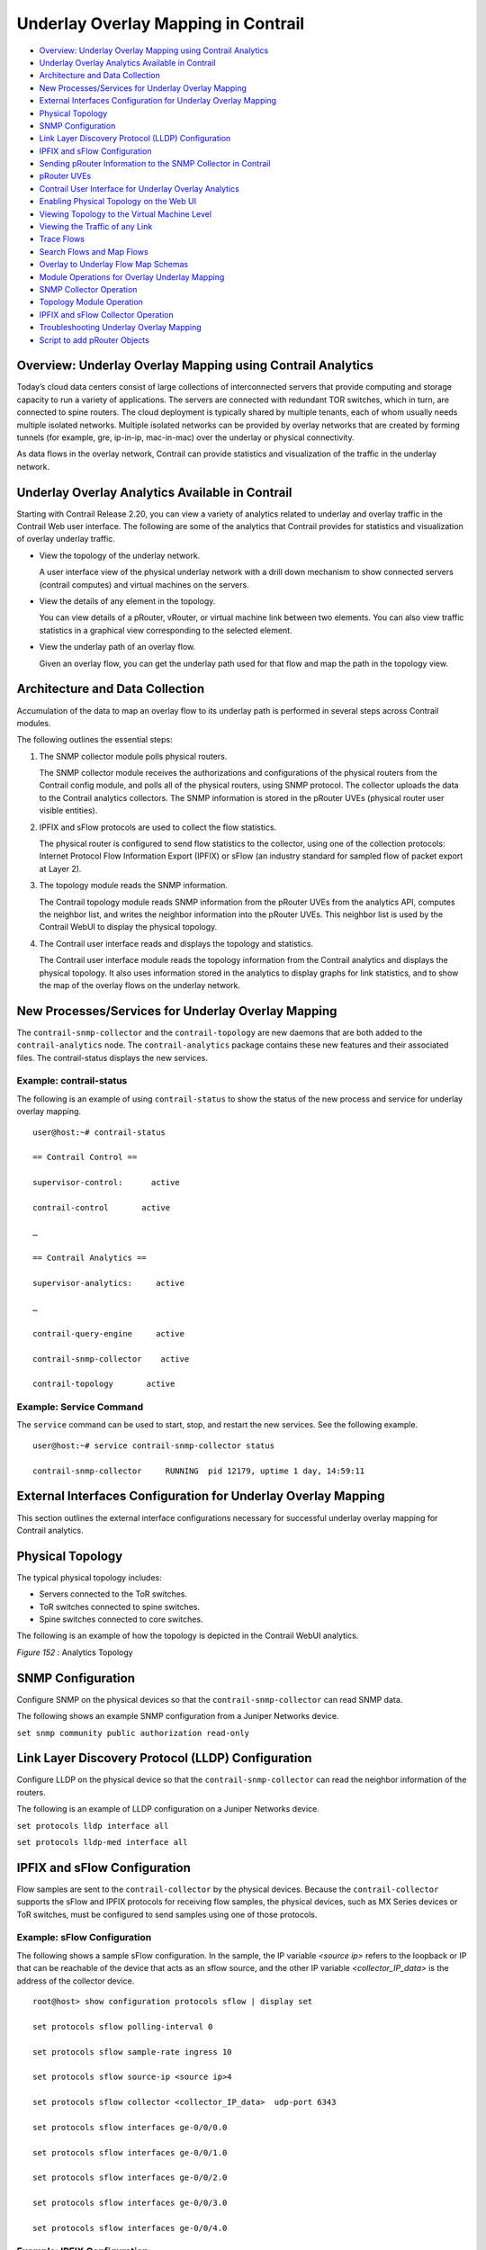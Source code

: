 .. This work is licensed under the Creative Commons Attribution 4.0 International License.
   To view a copy of this license, visit http://creativecommons.org/licenses/by/4.0/ or send a letter to Creative Commons, PO Box 1866, Mountain View, CA 94042, USA.

====================================
Underlay Overlay Mapping in Contrail
====================================

-  `Overview: Underlay Overlay Mapping using Contrail Analytics`_ 


-  `Underlay Overlay Analytics Available in Contrail`_ 


-  `Architecture and Data Collection`_ 


-  `New Processes/Services for Underlay Overlay Mapping`_ 


-  `External Interfaces Configuration for Underlay Overlay Mapping`_ 


-  `Physical Topology`_ 


-  `SNMP Configuration`_ 


-  `Link Layer Discovery Protocol (LLDP) Configuration`_ 


-  `IPFIX and sFlow Configuration`_ 


-  `Sending pRouter Information to the SNMP Collector in Contrail`_ 


-  `pRouter UVEs`_ 


-  `Contrail User Interface for Underlay Overlay Analytics`_ 


-  `Enabling Physical Topology on the Web UI`_ 


-  `Viewing Topology to the Virtual Machine Level`_ 


-  `Viewing the Traffic of any Link`_ 


-  `Trace Flows`_ 


-  `Search Flows and Map Flows`_ 


-  `Overlay to Underlay Flow Map Schemas`_ 


-  `Module Operations for Overlay Underlay Mapping`_ 


-  `SNMP Collector Operation`_ 


-  `Topology Module Operation`_ 


-  `IPFIX and sFlow Collector Operation`_ 


-  `Troubleshooting Underlay Overlay Mapping`_ 


-  `Script to add pRouter Objects`_ 



Overview: Underlay Overlay Mapping using Contrail Analytics
===========================================================

Today’s cloud data centers consist of large collections of interconnected servers that provide computing and storage capacity to run a variety of applications. The servers are connected with redundant TOR switches, which in turn, are connected to spine routers. The cloud deployment is typically shared by multiple tenants, each of whom usually needs multiple isolated networks. Multiple isolated networks can be provided by overlay networks that are created by forming tunnels (for example, gre, ip-in-ip, mac-in-mac) over the underlay or physical connectivity.

As data flows in the overlay network, Contrail can provide statistics and visualization of the traffic in the underlay network.


Underlay Overlay Analytics Available in Contrail
================================================

Starting with Contrail Release 2.20, you can view a variety of analytics related to underlay and overlay traffic in the Contrail Web user interface. The following are some of the analytics that Contrail provides for statistics and visualization of overlay underlay traffic.

- View the topology of the underlay network.

  A user interface view of the physical underlay network with a drill down mechanism to show connected servers (contrail computes) and virtual machines on the servers.


- View the details of any element in the topology.

  You can view details of a pRouter, vRouter, or virtual machine link between two elements. You can also view traffic statistics in a graphical view corresponding to the selected element.


- View the underlay path of an overlay flow.

  Given an overlay flow, you can get the underlay path used for that flow and map the path in the topology view.



Architecture and Data Collection
================================

Accumulation of the data to map an overlay flow to its underlay path is performed in several steps across Contrail modules.

The following outlines the essential steps:


#. The SNMP collector module polls physical routers.

   The SNMP collector module receives the authorizations and configurations of the physical routers from the Contrail config module, and polls all of the physical routers, using SNMP protocol. The collector uploads the data to the Contrail analytics collectors. The SNMP information is stored in the pRouter UVEs (physical router user visible entities).



#. IPFIX and sFlow protocols are used to collect the flow statistics.

   The physical router is configured to send flow statistics to the collector, using one of the collection protocols: Internet Protocol Flow Information Export (IPFIX) or sFlow (an industry standard for sampled flow of packet export at Layer 2).



#. The topology module reads the SNMP information.

   The Contrail topology module reads SNMP information from the pRouter UVEs from the analytics API, computes the neighbor list, and writes the neighbor information into the pRouter UVEs. This neighbor list is used by the Contrail WebUI to display the physical topology.



#. The Contrail user interface reads and displays the topology and statistics.

   The Contrail user interface module reads the topology information from the Contrail analytics and displays the physical topology. It also uses information stored in the analytics to display graphs for link statistics, and to show the map of the overlay flows on the underlay network.



New Processes/Services for Underlay Overlay Mapping
===================================================

The ``contrail-snmp-collector`` and the ``contrail-topology`` are new daemons that are both added to the ``contrail-analytics`` node. The ``contrail-analytics`` package contains these new features and their associated files. The contrail-status displays the new services.

Example: contrail-status
------------------------

The following is an example of using ``contrail-status`` to show the status of the new process and service for underlay overlay mapping.

::

 user@host:~# contrail-status

 == Contrail Control ==

 supervisor-control:      active

 contrail-control       active

 …

 == Contrail Analytics ==

 supervisor-analytics:     active

 …

 contrail-query-engine     active

 contrail-snmp-collector    active

 contrail-topology       active


Example: Service Command
------------------------

The ``service`` command can be used to start, stop, and restart the new services. See the following example.

::

 user@host:~# service contrail-snmp-collector status

 contrail-snmp-collector     RUNNING  pid 12179, uptime 1 day, 14:59:11


External Interfaces Configuration for Underlay Overlay Mapping
==============================================================

This section outlines the external interface configurations necessary for successful underlay overlay mapping for Contrail analytics.


Physical Topology
=================

The typical physical topology includes:

- Servers connected to the ToR switches.


- ToR switches connected to spine switches.


- Spine switches connected to core switches.


The following is an example of how the topology is depicted in the Contrail WebUI analytics.

.. _Figure 152: 

*Figure 152* : Analytics Topology

.. figure:: s042103.gif


SNMP Configuration
==================

Configure SNMP on the physical devices so that the ``contrail-snmp-collector`` can read SNMP data.

The following shows an example SNMP configuration from a Juniper Networks device.

``set snmp community public authorization read-only`` 


Link Layer Discovery Protocol (LLDP) Configuration
==================================================

Configure LLDP on the physical device so that the ``contrail-snmp-collector`` can read the neighbor information of the routers.

The following is an example of LLDP configuration on a Juniper Networks device.

``set protocols lldp interface all`` 

``set protocols lldp-med interface all`` 


IPFIX and sFlow Configuration
=============================

Flow samples are sent to the ``contrail-collector`` by the physical devices. Because the ``contrail-collector`` supports the sFlow and IPFIX protocols for receiving flow samples, the physical devices, such as MX Series devices or ToR switches, must be configured to send samples using one of those protocols.

Example: sFlow Configuration
----------------------------

The following shows a sample sFlow configuration. In the sample, the IP variable *<source ip>* refers to the loopback or IP that can be reachable of the device that acts as an sflow source, and the other IP variable *<collector_IP_data>* is the address of the collector device.

::

 root@host> show configuration protocols sflow | display set

 set protocols sflow polling-interval 0

 set protocols sflow sample-rate ingress 10

 set protocols sflow source-ip <source ip>4

 set protocols sflow collector <collector_IP_data>  udp-port 6343

 set protocols sflow interfaces ge-0/0/0.0

 set protocols sflow interfaces ge-0/0/1.0

 set protocols sflow interfaces ge-0/0/2.0

 set protocols sflow interfaces ge-0/0/3.0

 set protocols sflow interfaces ge-0/0/4.0


Example: IPFIX Configuration
----------------------------

The following is a sample IPFIX configuration from a Juniper Networks device. The IP address variable *<ip_sflow collector>* represents the sflow collector (control-collector analytics node) and *<source ip>* represents the source (outgoing) interface on the router/switch device used for sending flow data to the collector. This could also be the lo0 address, if it s reachable from the Contrail cluster.

::

 root@host> show configuration chassis | display set

 set chassis tfeb slot 0 sampling-instance sample-ins1

 set chassis network-services 



 root@host> show configuration chassis tfeb | display set

 set chassis tfeb slot 0 sampling-instance sample-ins1



 root@host > show configuration services flow-monitoring | display set

 set services flow-monitoring version-ipfix template t1 flow-active-timeout 30

 set services flow-monitoring version-ipfix template t1 flow-inactive-timeout 30

 set services flow-monitoring version-ipfix template t1 template-refresh-rate packets 10

 set services flow-monitoring version-ipfix template t1 ipv4-template



 root@host > show configuration interfaces | display set | match sampling

 set interfaces ge-1/0/0 unit 0 family inet sampling input

 set interfaces ge-1/0/1 unit 0 family inet sampling input



 root@host> show configuration forwarding-options sampling | display set

 set forwarding-options sampling instance sample-ins1 input rate 1

 set forwarding-options sampling instance sample-ins1 family inet output flow-server <ip_sflow collector> port 4739

 set forwarding-options sampling instance sample-ins1 family inet output flow-server <ip_sflow collector> version-ipfix template t1

 set forwarding-options sampling instance sample-ins1 family inet output inline-jflow source-address <source ip>


Sending pRouter Information to the SNMP Collector in Contrail
=============================================================

Information about the physical devices must be sent to the SNMP collector before the full analytics information can be read and displayed. Typically, the pRouter information is taken from the ``contrail-config`` file.

 *SNMP collector getting pRouter information from contrail-config file* 

The physical routers are added to the ``contrail-config`` by using the Contrail user interface or by using direct API, by means of provisioning or other scripts. Once the configuration is in the ``contrail-config`` , the ``contrail-snmp-collector`` gets the physical router information from ``contrail-config`` . The SNMP collector uses this list and the other configuration parameters to perform SNMP queries and to populate pRouter UVEs.

.. _Figure 153: 

*Figure 153* : Add Physical Router Window

.. figure:: s042440.gif


pRouter UVEs
============

pRouter UVEs are accessed from the REST APIs on your system from ``contrail-analytics-api`` , using a URL of the form:

``http://<host ip>:8081/analytics/uves/prouters`` 

The following is sample output from a pRouter REST API:

.. _Figure 154: 

*Figure 154* : Sample Output From a pRouter REST API

.. figure:: s042104.gif

Details of a pRouter UVE can be obtained from your system, using a URL of the following form:

``http://<host ip>:8081/analytics/uves/prouter/a7-ex3?flat`` 

The following is sample output of a pRouter UVE.

.. _Figure 155: 

*Figure 155* : Sample Output From a pRouter UVE

.. figure:: s042435.gif


Contrail User Interface for Underlay Overlay Analytics
======================================================

The topology view and related functionality is accessed from the Contrail Web user interface, **Monitor > Physical Topology** .


Enabling Physical Topology on the Web UI
========================================

To enable the **Physical Topology** section in the Contrail Web UI:


#. Add the following lines to the ``/etc/contrail/config.global.js`` file of all the ``contrail-webui`` nodes:
    
   ::

    config.optFeatureList = {};
    config.optFeatureList.mon_infra_underlay = true;




#. Restart webui supervisor.

    ``service supervisor-webui restart`` 

    The **Physical Topology** section is now available on the Contrail Web UI.



Viewing Topology to the Virtual Machine Level
=============================================

In the Contrail user interface, it is possible to drill down through displayed topology to the virtual machine level. The following diagram shows the virtual machines instantiated on a7s36 vRouter and the full physical topology related to each.

.. _Figure 156: 

*Figure 156* : Physical Topology Related to a vRouter

.. figure:: s042436.gif


Viewing the Traffic of any Link
===============================

At **Monitor > Physical Topology** , double click any link on the topology to display the traffic statistics graph for that link. The following is an example.

.. _Figure 157: 

*Figure 157* : Traffic Statistics Graph

.. figure:: s042437.gif


Trace Flows
===========

Click the **Trace Flows** tab to see a list of active flows. To see the path of a flow, click a flow in the active flows list, then click the **Trace Flow** button. The path taken in the underlay by the selected flow displays. The following is an example.

.. _Figure 158: 

*Figure 158* : List of Active Flows

.. figure:: s042438.gif

 *Limitations of Trace Flow Feature* 

Because the Trace Flow feature uses ip traceroute to determine the path between the two vRouters involved in the flow, it has the same limitations as the ip traceroute, including that Layer 2 routers in the path are not listed, and therefore do not appear in the topology.


Search Flows and Map Flows
==========================

Click the **Search Flows** tab to open a search dialog, then click the **Search** button to list the flows that match the search criteria. You can select a flow from the list and click **Map Flow** to display the underlay path taken by the selected flow in the topology. The following is an example.

.. _Figure 159: 

*Figure 159* : Underlay Path

.. figure:: s042439.gif


Overlay to Underlay Flow Map Schemas
====================================

The schema to query the underlay mapping information for an overlay flow is obtained from a REST API, which can be accessed on your system using a URL of the following form:
 ``http://<host ip>:8081/analytics/table/OverlayToUnderlayFlowMap/schema``  

Example: Overlay to Underlay Flow Map Schema
--------------------------------------------


::

 {"type": "FLOW",

 "columns": [

 {"datatype": "string", "index": true, "name": "o_svn", "select": false, "suffixes": ["o_sip"]},

 {"datatype": "string", "index": false, "name": "o_sip", "select": false, "suffixes": null},

 {"datatype": "string", "index": true, "name": "o_dvn", "select": false, "suffixes": ["o_dip"]},

 {"datatype": "string", "index": false, "name": "o_dip", "select": false, "suffixes": null},

 {"datatype": "int", "index": false, "name": "o_sport", "select": false, "suffixes": null},

 {"datatype": "int", "index": false, "name": "o_dport", "select": false, "suffixes": null},

 {"datatype": "int", "index": true, "name": "o_protocol", "select": false, "suffixes": ["o_sport", "o_dport"]},

 {"datatype": "string", "index": true, "name": "o_vrouter", "select": false, "suffixes": null},

 {"datatype": "string", "index": false, "name": "u_prouter", "select": null, "suffixes": null},

 {"datatype": "int", "index": false, "name": "u_pifindex", "select": null, "suffixes": null},

 {"datatype": "int", "index": false, "name": "u_vlan", "select": null, "suffixes": null},

 {"datatype": "string", "index": false, "name": "u_sip", "select": null, "suffixes": null},

 {"datatype": "string", "index": false, "name": "u_dip", "select": null, "suffixes": null},

 {"datatype": "int", "index": false, "name": "u_sport", "select": null, "suffixes": null},

 {"datatype": "int", "index": false, "name": "u_dport", "select": null, "suffixes": null},

 {"datatype": "int", "index": false, "name": "u_protocol", "select": null, "suffixes": null},

 {"datatype": "string", "index": false, "name": "u_flowtype", "select": null, "suffixes": null},

 {"datatype": "string", "index": false, "name": "u_otherinfo", "select": null, "suffixes": null}]}



The schema for underlay data across pRouters is defined in the Contrail installation at:
 ``http://<host ip>:8081/analytics/table/StatTable.UFlowData.flow/schema``  

Example: Flow Data Schema for Underlay
---------------------------------------


::

 {"type": "STAT",

 "columns": [

 {"datatype": "string", "index": true, "name": "Source", "suffixes": null},

 {"datatype": "int", "index": false, "name": "T", "suffixes": null},

 {"datatype": "int", "index": false, "name": "CLASS(T)", "suffixes": null},

 {"datatype": "int", "index": false, "name": "T=", "suffixes": null},

 {"datatype": "int", "index": false, "name": "CLASS(T=)", "suffixes": null},

 {"datatype": "uuid", "index": false, "name": "UUID", "suffixes": null},

 {"datatype": "int", "index": false, "name": "COUNT(flow)", "suffixes": null},

 {"datatype": "string", "index": true, "name": "name", "suffixes": ["flow.pifindex"]},

 {"datatype": "int", "index": false, "name": "flow.pifindex", "suffixes": null},

 {"datatype": "int", "index": false, "name": "SUM(flow.pifindex)", "suffixes": null},

 {"datatype": "int", "index": false, "name": "CLASS(flow.pifindex)", "suffixes": null},

 {"datatype": "int", "index": false, "name": "flow.sport", "suffixes": null},

 {"datatype": "int", "index": false, "name": "SUM(flow.sport)", "suffixes": null},

 {"datatype": "int", "index": false, "name": "CLASS(flow.sport)", "suffixes": null},

 {"datatype": "int", "index": false, "name": "flow.dport", "suffixes": null},

 {"datatype": "int", "index": false, "name": "SUM(flow.dport)", "suffixes": null},

 {"datatype": "int", "index": false, "name": "CLASS(flow.dport)", "suffixes": null},

 {"datatype": "int", "index": true, "name": "flow.protocol", "suffixes": ["flow.sport", "flow.dport"]},

 {"datatype": "int", "index": false, "name": "SUM(flow.protocol)", "suffixes": null},

 {"datatype": "int", "index": false, "name": "CLASS(flow.protocol)", "suffixes": null},

 {"datatype": "string", "index": true, "name": "flow.sip", "suffixes": null},

 {"datatype": "string", "index": true, "name": "flow.dip", "suffixes": null},

 {"datatype": "string", "index": true, "name": "flow.vlan", "suffixes": null},

 {"datatype": "string", "index": false, "name": "flow.flowtype", "suffixes": null},

 {"datatype": "string", "index": false, "name": "flow.otherinfo", "suffixes": null}]}




Example: Typical Query for Flow Map
-----------------------------------

The following is a typical query. Internally, the ``analytics-api`` performs a query into the ``FlowRecordTable`` , then into the ``StatTable.UFlowData.flow`` , to return list of ``(prouter, pifindex)`` pairs that give the underlay path taken for the given overlay flow.

::

 FROM

 OverlayToUnderlayFlowMap

 SELECT

 prouter, pifindex

 WHERE

 o_svn, o_sip, o_dvn, o_dip, o_sport, o_dport, o_protocol = <overlay flow>


Module Operations for Overlay Underlay Mapping
==============================================


SNMP Collector Operation
========================

The Contrail SNMP collector uses a Net-SNMP library to talk to a physical router or any SNMP agent. Upon receiving SNMP packets, the data is translated to the Python dictionary, and corresponding UVE objects are created. The UVE objects are then posted to the SNMP collector.
The SNMP module sleeps for some configurable period, then forks a collector process and waits for the process to complete. The collector process goes through a list of devices to be queried. For each device, it forks a greenlet task (Python coroutine), accumulates SNMP data, writes the summary to a JSON file, and exits. The parent process then reads the JSON file, creates UVEs, sends the UVEs to the collector, then goes to sleep again.
The pRouter UVE sent by the SNMP collector carries only the raw MIB information.

Example: pRouter Entry Carried in pRouter UVE
---------------------------------------------

The definition below shows the ``pRouterEntry`` carried in the ``pRouterUVE`` . Additionally, an example ``LldpTable`` definition is shown.
The following create a virtual table as defined by:

::

 http://<host ip>:8081/analytics/table/StatTable.UFlowData.flow/schema

 struct LldpTable {

   1: LldpLocalSystemData lldpLocalSystemData

   2: optional list<LldpRemoteSystemsData> lldpRemoteSystemsData

 }

 struct PRouterEntry {

   1: string name (key="ObjectPRouter")

   2: optional bool deleted

   3: optional LldpTable lldpTable

   4: optional list<ArpTable> arpTable

   5: optional list<IfTable> ifTable

   6: optional list<IfXTable> ifXTable

   7: optional list<IfStats> ifStats (tags="name:.ifIndex")

   8: optional list<IpMib> ipMib

 }

 uve sandesh PRouterUVE {

   1: PRouterEntry data

 }




Topology Module Operation
=========================

The topology module reads UVEs posted by the SNMP collector and computes the neighbor table, populating the table with remote system name, local and remote interface names, the remote type (pRouter or vRouter) and local and remote ifindices. The topology module sleeps for a while, reads UVEs, then computes the neighbor table and posts the UVE to the collector.
The pRouter UVE sent by the topology module carries the neighbor list, so the clients can put together all of the pRouter neighbor lists to compute the full topology.
The corresponding pRouter UVE definition is the following.

::

 struct LinkEntry {

   1: string remote_system_name

   2: string local_interface_name

   3: string remote_interface_name

   4: RemoteType type

   5: i32 local_interface_index

   6: i32 remote_interface_index

 }

 struct PRouterLinkEntry {

   1: string name (key="ObjectPRouter")

   2: optional bool deleted

   3: optional list<LinkEntry> link_table

 }

 uve sandesh PRouterLinkUVE {

   1: PRouterLinkEntry data

 }






IPFIX and sFlow Collector Operation
===================================

An IPFIX and sFlow collector has been implemented in the Contrail collector. The collector receives the IPFIX and sFlow samples and stores them as statistics samples in the analytics database.

Example: IPFIX sFlow Collector Data
-----------------------------------

The following definition shows the data stored for the statistics samples and the indices that can be used to perform queries.

::

 struct UFlowSample {

   1: u64 pifindex

   2: string sip

   3: string dip

   4: u16 sport

   5: u16 dport

   6: u16 protocol

   7: u16 vlan

   8: string flowtype

   9: string otherinfo

 }

 struct UFlowData {

   1: string name (key="ObjectPRouterIP")

   2: optional bool deleted

   3: optional list<UFlowSample> flow (tags="name:.pifindex, .sip, .dip, .protocol:.sport, .protocol:.dport, .vlan")

 }




Troubleshooting Underlay Overlay Mapping
========================================

This section provides a variety of links where you can research errors that may occur with underlay overlay mapping.

System Logs
-----------

Logs for ``contrail-snmp-collector`` and ``contrail-topology`` are in the following locations on an installed Contrail system:
 
``/var/log/contrail/contrail-snmp-collector-stdout.log`` 

``/var/log/contrail/contrail-topology.log`` 

Introspect Utility
------------------

Use URLs of the following forms on your Contrail system to access the introspect utilities for SNMP data and for topology data.
- SNMP data introspect

``http://<host ip>:5920/Snh_SandeshUVECacheReq?x=PRouterEntry``  

- Topology data introspect

``http://<host ip>:5921/Snh_SandeshUVECacheReq?x=PRouterLinkEntry`` 


Script to add pRouter Objects
=============================

The usual mechanism for adding pRouter objects to ``contrail-config`` is through Contrail UI. But you also have the ability to add these objects using the Contrail ``vnc-api`` . To add one pRouter, save the file with the name ``cfg-snmp.py`` , and then execute the command as shown:

``python cfg-snmp.py`` 

Example: Content for cfg-snmp.py
--------------------------------


::

 #!python

 from vnc_api import vnc_api

 from vnc_api.gen.resource_xsd import SNMPCredentials



 vnc = vnc_api.VncApi('admin', 'abcde123', 'admin')

 apr = vnc_api.gen.resource_client.PhysicalRouter(name='a7-mx80-1')

 apr.set_physical_router_management_ip('ip_address')

 apr.set_physical_router_dataplane_ip(''ip_address')

 apr.set_physical_router_snmp_credentials(SNMPCredentials(version=2, v2_community='public'))

 vnc.physical_router_create(apr)

 #$ABC123

 apr = vnc_api.gen.resource_client.PhysicalRouter(name='a7-mx80-2')

 apr.set_physical_router_management_ip('ip_address')

 apr.set_physical_router_dataplane_ip('ip_address')

 apr.set_physical_router_snmp_credentials(SNMPCredentials(version=2, v2_community='public'))

 vnc.physical_router_create(apr)

 #$ABC123'

 apr = vnc_api.gen.resource_client.PhysicalRouter(name='a7-ex3')

 apr.set_physical_router_management_ip('source_ip')

 apr.set_physical_router_dataplane_ip('source_ip'')

 apr.set_physical_router_snmp_credentials(SNMPCredentials(version=2, v2_community='public'))

 vnc.physical_router_create(apr)

 #$ABC123'

 apr = vnc_api.gen.resource_client.PhysicalRouter(name='a7-ex2')

 apr.set_physical_router_management_ip('ip_address')

 apr.set_physical_router_dataplane_ip('ip_address')

 apr.set_physical_router_snmp_credentials(SNMPCredentials(version=2, v2_community='public'))

 vnc.physical_router_create(apr)

 #$ABC123'


**Related Documentation**

-  `Understanding Contrail Analytics`_ 

-  `Contrail Alerts`_ 

.. _Understanding Contrail Analytics: analytics-overview-vnc.html

.. _Contrail Alerts: alerts-overview.html

